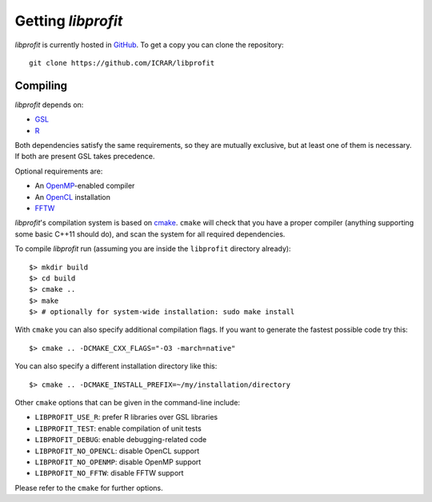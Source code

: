 Getting *libprofit*
###################

*libprofit* is currently hosted in `GitHub <https://github.com/ICRAR/libprofit>`_.
To get a copy you can clone the repository::

 git clone https://github.com/ICRAR/libprofit


Compiling
=========

*libprofit* depends on:

* `GSL <https://www.gnu.org/software/gsl/>`_
* `R <https://www.r-project.org/>`_

Both dependencies satisfy the same requirements,
so they are mutually exclusive,
but at least one of them is necessary.
If both are present GSL takes precedence.

Optional requirements are:

* An `OpenMP <http://www.openmp.org/>`_-enabled compiler
* An `OpenCL <https://www.khronos.org/opencl/>`_ installation
* `FFTW <http://www.fftw.org/>`_

*libprofit*'s compilation system is based
on `cmake <https://cmake.org/>`_.
``cmake`` will check that you have a proper compiler
(anything supporting some basic C++11 should do),
and scan the system for all required dependencies.

To compile *libprofit* run
(assuming you are inside the ``libprofit`` directory already)::

 $> mkdir build
 $> cd build
 $> cmake ..
 $> make
 $> # optionally for system-wide installation: sudo make install

With ``cmake`` you can also specify additional compilation flags.
If you want to generate the fastest possible code try this::

 $> cmake .. -DCMAKE_CXX_FLAGS="-O3 -march=native"

You can also specify a different installation directory like this::

 $> cmake .. -DCMAKE_INSTALL_PREFIX=~/my/installation/directory

Other ``cmake`` options that can be given in the command-line include:

* ``LIBPROFIT_USE_R``: prefer R libraries over GSL libraries
* ``LIBPROFIT_TEST``: enable compilation of unit tests
* ``LIBPROFIT_DEBUG``: enable debugging-related code
* ``LIBPROFIT_NO_OPENCL``: disable OpenCL support
* ``LIBPROFIT_NO_OPENMP``: disable OpenMP support
* ``LIBPROFIT_NO_FFTW``: disable FFTW support

Please refer to the ``cmake`` for further options.
